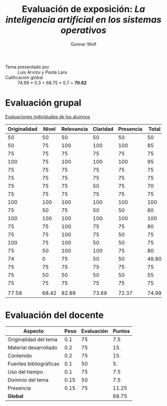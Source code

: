 #+title: Evaluación de exposición: /La inteligencia artificial en los sistemas operativos/
#+author: Gunnar Wolf

- Tema presentado por :: Luis Arvizu y Paola Lara
- Calificación global :: 74.99 * 0.3 + 68.75 * 0.7 = *70.62*

* Evaluación grupal

[[./evaluacion_alumnos.pdf][Evaluaciones individuales de los alumnos]]

|--------------+-------+------------+----------+-----------+-------|
| Originalidad | Nivel | Relevancia | Claridad | Presencia | Total |
|--------------+-------+------------+----------+-----------+-------|
|           50 |    50 |         50 |       50 |        50 |    50 |
|           50 |    75 |        100 |      100 |       100 |    85 |
|           75 |    75 |         75 |       75 |        75 |    75 |
|          100 |    75 |        100 |      100 |       100 |    95 |
|           75 |    75 |         75 |       75 |        75 |    75 |
|           75 |    75 |         75 |       75 |        75 |    75 |
|           75 |    75 |         75 |       50 |        75 |    70 |
|           75 |    75 |         75 |       75 |        75 |    75 |
|          100 |   100 |        100 |      100 |       100 |   100 |
|           75 |    50 |         75 |       50 |        50 |    60 |
|          100 |   100 |        100 |      100 |       100 |   100 |
|           75 |    75 |        100 |       75 |        75 |    80 |
|           75 |    75 |        100 |       75 |        50 |    75 |
|          100 |    75 |        100 |       50 |        50 |    75 |
|           75 |    50 |        100 |      100 |        75 |    80 |
|           74 |     0 |         75 |       50 |        50 | 49.80 |
|           75 |    75 |         75 |       75 |        75 |    75 |
|           75 |    50 |         50 |       50 |        50 |    55 |
|           75 |    75 |         75 |       75 |        75 |    75 |
|              |       |            |          |           |       |
|--------------+-------+------------+----------+-----------+-------|
|        77.58 | 68.42 |      82.89 |    73.68 |     72.37 | 74.99 |
|--------------+-------+------------+----------+-----------+-------|
#+TBLFM: @>$1..@>$6=vmean(@II..@III-1); f-2::@2$>..@>>>$>=vmean($1..$5); f-2


* Evaluación del docente

| *Aspecto*              | *Peso* | *Evaluación* | *Puntos* |
|------------------------+--------+--------------+----------|
| Originalidad del tema  |    0.1 |           75 |      7.5 |
| Material desarrollado  |    0.2 |           75 |      15. |
| Contenido              |    0.2 |           75 |      15. |
| Fuentes bibliográficas |    0.1 |           50 |       5. |
| Uso del tiempo         |    0.1 |           75 |      7.5 |
| Dominio del tema       |   0.15 |           50 |      7.5 |
| Presencia              |   0.15 |           75 |    11.25 |
|------------------------+--------+--------------+----------|
| *Global*               |        |              |    68.75 |
#+TBLFM: @<<$4..@>>$4=$2*$3::$4=vsum(@<<..@>>);f-2

